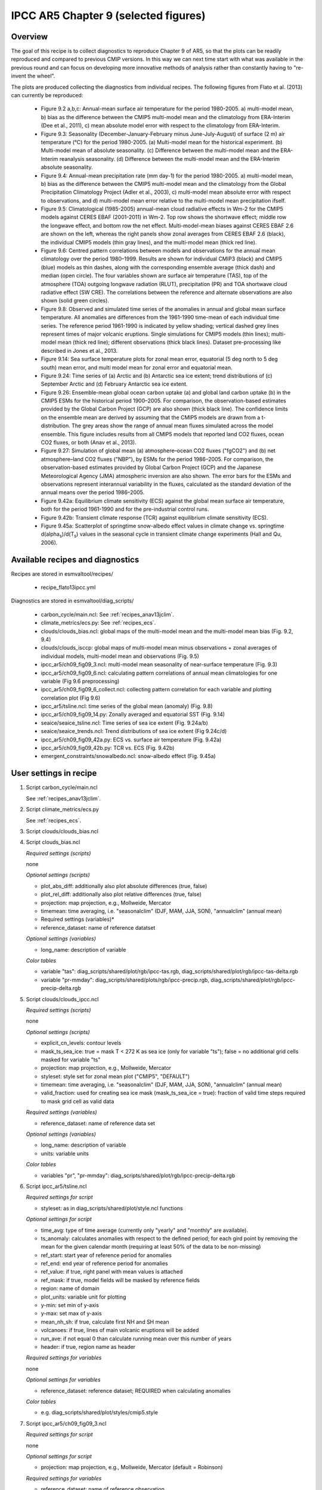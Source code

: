 .. _recipes_flato13ipcc:

IPCC AR5 Chapter 9 (selected figures)
=====================================

Overview
--------

The goal of this recipe is to collect diagnostics to reproduce Chapter 9 of AR5,
so that the plots can be readily reproduced and compared to previous CMIP
versions. In this way we can next time start with what was available in the
previous round and can focus on developing more innovative methods of analysis
rather than constantly having to "re-invent the wheel".

The plots are produced collecting the diagnostics from individual recipes. The
following figures from Flato et al. (2013) can currently be reproduced:

    * Figure 9.2 a,b,c: Annual-mean surface air temperature for the period
      1980-2005. a) multi-model mean, b) bias as the difference between the
      CMIP5 multi-model mean and the climatology from ERA-Interim
      (Dee et al., 2011), c) mean absolute model error with respect to the
      climatology from ERA-Interim.

    * Figure 9.3: Seasonality (December-January-February minus June-July-August)
      of surface (2 m) air temperature (°C) for the period 1980-2005.
      (a) Multi-model mean for the historical experiment. (b) Multi-model mean
      of absolute seasonality. (c) Difference between the multi-model mean
      and the ERA-Interim reanalysis seasonality. (d) Difference between the
      multi-model mean and the ERA-Interim absolute seasonality.

    * Figure 9.4: Annual-mean precipitation rate (mm day-1) for the period
      1980-2005. a) multi-model mean, b) bias as the difference between the
      CMIP5 multi-model mean and the climatology from the Global Precipitation
      Climatology Project (Adler et al., 2003), c) multi-model mean absolute
      error with respect to observations, and d) multi-model mean error
      relative to the multi-model mean precipitation ifself.

    * Figure 9.5: Climatological (1985-2005) annual-mean cloud radiative
      effects in Wm-2 for the CMIP5 models against CERES EBAF (2001-2011) in
      Wm-2. Top row shows the shortwave effect; middle row the longwave effect,
      and bottom row the net effect. Multi-model-mean biases against CERES
      EBAF 2.6 are shown on the left, whereas the right panels show zonal
      averages from CERES EBAF 2.6 (black), the individual CMIP5 models (thin
      gray lines), and the multi-model mean (thick red line).

    * Figure 9.6: Centred pattern correlations between models and observations 
      for the annual mean climatology over the period 1980–1999. Results are 
      shown for individual CMIP3 (black) and CMIP5 (blue) models as thin 
      dashes, along with the corresponding ensemble average (thick dash) and 
      median (open circle). The four variables shown are surface air 
      temperature (TAS), top of the atmosphere (TOA) outgoing longwave 
      radiation (RLUT), precipitation (PR) and TOA shortwave cloud radiative 
      effect (SW CRE). The correlations between the reference and alternate 
      observations are also shown (solid green circles).

    * Figure 9.8: Observed and simulated time series of the anomalies in annual
      and global mean surface temperature. All anomalies are differences from
      the 1961-1990 time-mean of each individual time series. The reference
      period 1961-1990 is indicated by yellow shading; vertical dashed grey
      lines represent times of major volcanic eruptions. Single simulations
      for CMIP5 models (thin lines); multi-model mean (thick red line);
      different observations (thick black lines). Dataset pre-processing like
      described in Jones et al., 2013.

    * Figure 9.14: Sea surface temperature plots for zonal mean error, equatorial
      (5 deg north to 5 deg south) mean error, and multi model mean for zonal error
      and equatorial mean.

    * Figure 9.24: Time series of (a) Arctic and (b) Antarctic sea ice extent;
      trend distributions of (c) September Arctic and (d) February Antarctic
      sea ice extent.

    * Figure 9.26: Ensemble-mean global ocean carbon uptake (a) and global land
      carbon uptake (b) in the CMIP5 ESMs for the historical period 1900–2005.
      For comparison, the observation-based estimates provided by the Global
      Carbon Project (GCP) are also shown (thick black line). The confidence
      limits on the ensemble mean are derived by assuming that the CMIP5 models
      are drawn from a t-distribution. The grey areas show the range of annual mean
      fluxes simulated across the model ensemble. This figure includes results
      from all CMIP5 models that reported land CO2 fluxes, ocean CO2 fluxes, or
      both (Anav et al., 2013).

    * Figure 9.27: Simulation of global mean (a) atmosphere–ocean CO2 fluxes
      ("fgCO2") and (b) net atmosphere–land CO2 fluxes ("NBP"), by ESMs for the
      period 1986–2005. For comparison, the observation-based estimates
      provided by Global Carbon Project (GCP) and the Japanese Meteorological
      Agency (JMA) atmospheric inversion are also shown. The error bars for the
      ESMs and observations represent interannual variability in the fluxes,
      calculated as the standard deviation of the annual means over the period
      1986–2005.

    * Figure 9.42a: Equilibrium climate sensitivity (ECS) against the global
      mean surface air temperature, both for the period 1961-1990 and for the
      pre-industrial control runs.

    * Figure 9.42b: Transient climate response (TCR) against equilibrium climate
      sensitivity (ECS).

    * Figure 9.45a: Scatterplot of springtime snow-albedo effect values in climate
      change vs. springtime d(alpha\ :sub:`s`\)/d(T\ :sub:`s`\) values in the seasonal
      cycle in transient climate change experiments (Hall and Qu, 2006).

Available recipes and diagnostics
---------------------------------

Recipes are stored in esmvaltool/recipes/

    * recipe_flato13ipcc.yml

Diagnostics are stored in esmvaltool/diag_scripts/

    * carbon_cycle/main.ncl: See :ref:`recipes_anav13jclim`.
    * climate_metrics/ecs.py: See :ref:`recipes_ecs`.
    * clouds/clouds_bias.ncl: global maps of the multi-model mean and the multi-model
      mean bias (Fig. 9.2, 9.4)
    * clouds/clouds_isccp: global maps of multi-model mean minus observations + zonal
      averages of individual models, multi-model mean and observations (Fig. 9.5)
    * ipcc_ar5/ch09_fig09_3.ncl: multi-model mean seasonality of near-surface
      temperature (Fig. 9.3)
    * ipcc_ar5/ch09_fig09_6.ncl: calculating pattern correlations of annual mean
      climatologies for one variable (Fig 9.6 preprocessing)
    * ipcc_ar5/ch09_fig09_6_collect.ncl: collecting pattern correlation for each 
      variable and plotting correlation plot (Fig 9.6)
    * ipcc_ar5/tsline.ncl: time series of the global mean (anomaly) (Fig. 9.8)
    * ipcc_ar5/ch09_fig09_14.py: Zonally averaged and equatorial SST (Fig. 9.14)
    * seaice/seaice_tsline.ncl: Time series of sea ice extent (Fig. 9.24a/b)
    * seaice/seaice_trends.ncl: Trend distributions of sea ice extent (Fig 9.24c/d)
    * ipcc_ar5/ch09_fig09_42a.py: ECS vs. surface air temperature (Fig. 9.42a)
    * ipcc_ar5/ch09_fig09_42b.py: TCR vs. ECS (Fig. 9.42b)
    * emergent_constraints/snowalbedo.ncl: snow-albedo effect (Fig. 9.45a)

User settings in recipe
-----------------------

#. Script carbon_cycle/main.ncl

   See :ref:`recipes_anav13jclim`.

#. Script climate_metrics/ecs.py

   See :ref:`recipes_ecs`.

#. Script clouds/clouds_bias.ncl

#. Script clouds_bias.ncl

   *Required settings (scripts)*

   none

   *Optional settings (scripts)*

   * plot_abs_diff: additionally also plot absolute differences (true, false)
   * plot_rel_diff: additionally also plot relative differences (true, false)
   * projection: map projection, e.g., Mollweide, Mercator
   * timemean: time averaging, i.e. "seasonalclim" (DJF, MAM, JJA, SON),
     "annualclim" (annual mean)

   * Required settings (variables)*

   * reference_dataset: name of reference datatset

   *Optional settings (variables)*

   * long_name: description of variable

   *Color tables*

   * variable "tas": diag_scripts/shared/plot/rgb/ipcc-tas.rgb,
     diag_scripts/shared/plot/rgb/ipcc-tas-delta.rgb
   * variable "pr-mmday": diag_scripts/shared/plots/rgb/ipcc-precip.rgb,
     diag_scripts/shared/plot/rgb/ipcc-precip-delta.rgb

#. Script clouds/clouds_ipcc.ncl

   *Required settings (scripts)*

   none

   *Optional settings (scripts)*

   * explicit_cn_levels: contour levels
   * mask_ts_sea_ice: true = mask T < 272 K as sea ice (only for variable "ts");
     false = no additional grid cells masked for variable "ts"
   * projection: map projection, e.g., Mollweide, Mercator
   * styleset: style set for zonal mean plot ("CMIP5", "DEFAULT")
   * timemean: time averaging, i.e. "seasonalclim" (DJF, MAM, JJA, SON),
     "annualclim" (annual mean)
   * valid_fraction: used for creating sea ice mask (mask_ts_sea_ice = true):
     fraction of valid time steps required to mask grid cell as valid data

   *Required settings (variables)*

   * reference_dataset:  name of reference data set

   *Optional settings (variables)*

   * long_name: description of variable
   * units: variable units

   *Color tables*

   * variables "pr", "pr-mmday": diag_scripts/shared/plot/rgb/ipcc-precip-delta.rgb

#. Script ipcc_ar5/tsline.ncl

   *Required settings for script*

   * styleset: as in diag_scripts/shared/plot/style.ncl functions

   *Optional settings for script*

   * time_avg: type of time average (currently only "yearly" and "monthly" are
     available).
   * ts_anomaly: calculates anomalies with respect to the defined period; for
     each gird point by removing the mean for the given calendar month
     (requiring at least 50% of the data to be non-missing)
   * ref_start: start year of reference period for anomalies
   * ref_end: end year of reference period for anomalies
   * ref_value: if true, right panel with mean values is attached
   * ref_mask: if true, model fields will be masked by reference fields
   * region: name of domain
   * plot_units: variable unit for plotting
   * y-min: set min of y-axis
   * y-max: set max of y-axis
   * mean_nh_sh: if true, calculate first NH and SH mean
   * volcanoes: if true, lines of main volcanic eruptions will be added
   * run_ave: if not equal 0 than calculate running mean over this number of
     years
   * header: if true, region name as header

   *Required settings for variables*

   none

   *Optional settings for variables*

   * reference_dataset: reference dataset; REQUIRED when calculating
     anomalies

   *Color tables*

   * e.g. diag_scripts/shared/plot/styles/cmip5.style

#. Script ipcc_ar5/ch09_fig09_3.ncl

   *Required settings for script*

   none

   *Optional settings for script*

   * projection: map projection, e.g., Mollweide, Mercator (default = Robinson)

   *Required settings for variables*
 
   * reference_dataset: name of reference observation

   *Optional settings for variables*

   * map_diff_levels: explicit contour levels for plotting

#. Script ipcc_ar5/ch09_fig09_6.ncl

   *Required settings for variables*
 
   * reference_dataset: name of reference observation

   *Optional settings for variables*

   * alternative_dataset: name of alternative observations

#. Script ipcc_ar5/ch09_fig09_6_collect.ncl

   *Required settings for script*

   none

   *Optional settings for script*

   * diag_order: List of diagnostic names in the order variables
     should appear on x-axis

#. Script seaice/seaice_trends.ncl

   *Required settings (scripts)*

   * month: selected month (1, 2, ..., 12) or annual mean ("A")
   * region: region to be analyzed ( "Arctic" or "Antarctic")

   *Optional settings (scripts)*

   * fill_pole_hole: fill observational hole at North pole, Default: False

   *Optional settings (variables)*

   * ref_model: array of references plotted as vertical lines

#. Script seaice/seaice_tsline.ncl

   *Required settings (scripts)*

   * region: Arctic, Antarctic
   * month: annual mean (A), or month number (3 = March, for Antarctic; 9 = September for Arctic)

   *Optional settings (scripts)*

   * styleset: for plot_type cycle only (cmip5, cmip6, default)
   * multi_model_mean: plot multi-model mean and standard deviation (default: False)
   * EMs_in_lg: create a legend label for individual ensemble members (default: False)
   * fill_pole_hole: fill polar hole (typically in satellite data) with sic = 1 (default: False)

#. Script ipcc_ar5/ch09_fig09_42a.py

   *Required settings for script*

   none

   *Optional settings for script*

   * axes_functions: :obj:`dict` containing methods executed for the plot's
     :class:`matplotlib.axes.Axes` object.
   * dataset_style: name of the style file (located in
     :mod:`esmvaltool.diag_scripts.shared.plot.styles_python`).
   * matplotlib_style: name of the matplotlib style file (located in
     :mod:`esmvaltool.diag_scripts.shared.plot.styles_python.matplotlib`).
   * save: :obj:`dict` containing keyword arguments for the function
     :func:`matplotlib.pyplot.savefig`.
   * seaborn_settings: Options for seaborn's ``set()`` method (affects all
     plots), see https://seaborn.pydata.org/generated/seaborn.set.html.

#. Script ipcc_ar5/ch09_fig09_42b.py

   *Required settings for script*

   none

   *Optional settings for script*

   * dataset_style: name of the style file (located in
     :mod:`esmvaltool.diag_scripts.shared.plot.styles_python`).
   * log_x: Apply logarithm to X axis (ECS).
   * log_y: Apply logarithm to Y axis (TCR).
   * seaborn_settings: Options for seaborn's ``set()`` method (affects all
     plots), see https://seaborn.pydata.org/generated/seaborn.set.html.

#. Script emergent_constraints/snowalbedo.ncl

   *Required settings for script*

   * exp_presentday: name of present-day experiment (e.g. "historical")
   * exp_future: name of climate change experiment (e.g. "rcp45")

   *Optional settings for script*

   * diagminmax: observational uncertainty (min and max)
   * legend_outside: create extra file with legend (true, false)
   * styleset: e.g. "CMIP5" (if not set, this diagnostic will create its own
     color table and symbols for plotting)
   * suffix: string to be added to output filenames
   * xmax: upper limit of x-axis (default = automatic)
   * xmin: lower limit of x-axis (default = automatic)
   * ymax: upper limit of y-axis (default = automatic)
   * ymin: lower limit of y-axis (default = automatic)

   *Required settings for variables*

   * ref_model: name of reference data set

   *Optional settings for variables*

   none

Variables
---------

* areacello (fx, longitude latitude)
* fgco2 (ocean, monthly mean, longitude latitude time)
* nbp (ocean, monthly mean, longitude latitude time)
* pr (atmos, monthly mean, longitude latitude time)
* rlut, rlutcs (atmos, monthly mean, longitude latitude time)
* rsdt (atmos, monthly mean, longitude latitude time)
* rsuscs, rsdscs (atmos, monthly mean, longitude latitude time)
* rsut, rsutcs (atmos, monthly mean, longitude latitude time)
* sic (ocean-ice, monthly mean, longitude latitude time)
* tas (atmos, monthly mean, longitude latitude time)
* tos (ocean, monthly mean, longitude, latitude, time)


Observations and reformat scripts
---------------------------------

*Note: (1) obs4mips data can be used directly without any preprocessing;
(2) see headers of reformat scripts for non-obs4mips data for download
instructions.*

* CERES-EBAF (rlut, rlutcs, rsut, rsutcs - obs4mips)
* ERA-Interim (tas, ta, ua, va, zg, hus - esmvaltool/cmorizers/obs/cmorize_obs_ERA-Interim.ncl)
* GCP (fgco2, nbp - esmvaltool/cmorizers/obs/cmorize_obs_gcp.py)
* GPCP-SG (pr - obs4mips)
* JMA-TRANSCOM (fgco2, nbp - esmvaltool/cmorizers/obs/cmorize_obs_jma_transcom.py)
* HadCRUT4 (tas - esmvaltool/cmorizers/obs/cmorize_obs_hadcrut4.ncl)
* HadISST (sic, tos - esmvaltool/cmorizers/obs/cmorize_obs_hadisst.ncl)
* ISCCP-FH (rsuscs, rsdscs, rsdt - esmvaltool/cmorizers/obs/cmorize_obs_isccp_fh.ncl)


References
----------

* Flato, G., J. Marotzke, B. Abiodun, P. Braconnot, S.C. Chou, W. Collins, P.
  Cox, F. Driouech, S. Emori, V. Eyring, C. Forest, P. Gleckler, E. Guilyardi,
  C. Jakob, V. Kattsov, C. Reason and M. Rummukainen, 2013: Evaluation of
  Climate Models. In: Climate Change 2013: The Physical Science Basis.
  Contribution of Working Group I to the Fifth Assessment Report of the
  Intergovernmental Panel on Climate Change [Stocker, T.F., D. Qin, G.-K.
  Plattner, M. Tignor, S.K. Allen, J. Boschung, A. Nauels, Y. Xia, V. Bex and
  P.M. Midgley (eds.)]. Cambridge University Press, Cambridge, United Kingdom
  and New York, NY, USA.

* Hall, A., and X. Qu, 2006: Using the current seasonal cycle to constrain
  snow albedo feedback in future climate change, Geophys. Res. Lett., 33,
  L03502, doi:10.1029/2005GL025127.

* Jones et al., 2013: Attribution of observed historical near-surface temperature
  variations to anthropogenic and natural causes using CMIP5 simulations. Journal
  of Geophysical Research: Atmosphere, 118, 4001-4024, doi:10.1002/jgrd.50239.


Example plots
-------------

.. figure::  /recipes/figures/flato13ipcc/fig-9-2.png
   :align:   center

   Figure 9.2 a,b,c: Annual-mean surface air temperature for the period
   1980-2005. a) multi-model mean, b) bias as the difference between the
   CMIP5 multi-model mean and the climatology from ERA-Interim
   (Dee et al., 2011), c) mean absolute model error with respect to the
   climatology from ERA-Interim.

.. figure::  /recipes/figures/flato13ipcc/fig-9-3.png
   :align:   center

   Figure 9.3: Multi model values for seasonality of near-surface temperature,
   from top left to bottom right: mean, mean of absolute seasonality, mean bias
   in seasonality, mean bias in absolute seasonality. Reference dataset:
   ERA-Interim.

.. figure::  /recipes/figures/flato13ipcc/fig-9-4.png
   :align:   center

   Figure 9.4: Annual-mean precipitation rate (mm day-1) for the period
   1980-2005. a) multi-model mean, b) bias as the difference between the
   CMIP5 multi-model mean and the climatology from the Global Precipitation
   Climatology Project (Adler et al., 2003), c) multi-model mean absolute
   error with respect to observations, and d) multi-model mean error
   relative to the multi-model mean precipitation ifself.

.. figure::  /recipes/figures/flato13ipcc/fig-9-5.png
   :align:   center

   Figure 9.5: Climatological (1985-2005) annual-mean cloud radiative
   effects in Wm-2 for the CMIP5 models against CERES EBAF (2001-2011) in
   Wm-2. Top row shows the shortwave effect; middle row the longwave effect,
   and bottom row the net effect. Multi-model-mean biases against CERES
   EBAF 2.6 are shown on the left, whereas the right panels show zonal
   averages from CERES EBAF 2.6 (black), the individual CMIP5 models (thin
   gray lines), and the multi-model mean (thick red line).

.. figure::  /recipes/figures/flato13ipcc/fig-9-6.png
   :align:   center

   Figure 9.6: Centred pattern correlations between models and observations 
   for the annual mean climatology over the period 1980–1999. Results are 
   shown for individual CMIP3 (black) and CMIP5 (blue) models as thin 
   dashes, along with the corresponding ensemble average (thick dash) and 
   median (open circle). The four variables shown are surface air 
   temperature (TAS), top of the atmosphere (TOA) outgoing longwave 
   radiation (RLUT), precipitation (PR) and TOA shortwave cloud radiative 
   effect (SW CRE). The correlations between the reference and alternate 
   observations are also shown (solid green circles).

.. figure::  /recipes/figures/flato13ipcc/fig-9-8.png
   :align:   center

   Figure 9.8: Observed and simulated time series of the anomalies in annual
   and global mean surface temperature. All anomalies are differences from
   the 1961-1990 time-mean of each individual time series. The reference
   period 1961-1990 is indicated by yellow shading; vertical dashed grey
   lines represent times of major volcanic eruptions. Single simulations
   for CMIP5 models (thin lines); multi-model mean (thick red line);
   different observations (thick black lines). Dataset pre-processing like
   described in Jones et al., 2013.

.. figure:: /recipes/figures/flato13ipcc/fig-9-14.png
   :align: center

   Figure 9.14: (a) Zonally averaged sea surface temperature (SST) error
   in CMIP5 models. (b) Equatorial SST error in CMIP5 models. (c) Zonally
   averaged multi-model mean SST error for CMIP5 together with
   inter-model standard deviation (shading). (d) Equatorial multi-model
   mean SST in CMIP5 together with inter-model standard deviation
   (shading) and observations (black).  Model climatologies are derived
   from the 1979-1999 mean of the historical simulations. The Hadley
   Centre Sea Ice and Sea Surface Temperature (HadISST) (Rayner et
   al., 2003) observational climatology for 1979-1999 is used as a
   reference for the error calculation (a), (b), and (c); and for
   observations in (d).

.. figure::  /recipes/figures/seaice/trend_sic_extend_Arctic_September_histogram.png
   :align:   center
   :width:   9cm

   Figure 9.24c: Sea ice extent trend distribution for the Arctic in September.

.. figure::  /recipes/figures/seaice/extent_sic_Arctic_September_1960-2005.png
   :align:   center
   :width:   12cm

   Figure 9.24a: Time series of total sea ice area and extent (accumulated) for the Arctic
   in September including multi-model mean and standard deviation.

.. figure:: /recipes/figures/flato13ipcc/fig-9-26.png
   :align: center

   Figure 9.26 (bottom): Ensemble-mean global land carbon uptake in the CMIP5
   ESMs for the historical period 1900–2005.  For comparison, the
   observation-based estimates provided by the Global Carbon Project (GCP) are
   also shown (black line). The confidence limits on the ensemble mean are
   derived by assuming that the CMIP5 models come from a t-distribution. The
   grey areas show the range of annual mean fluxes simulated across the model
   ensemble.

.. figure:: /recipes/figures/flato13ipcc/fig-9-27.png
   :align: center

   Figure 9.27 (top): Simulation of global mean atmosphere–ocean CO2 fluxes
   ("fgCO2") by ESMs for the period 1986–2005. For comparison, the
   observation-based estimates provided by Global Carbon Project (GCP) are also
   shown. The error bars for the ESMs and observations represent interannual
   variability in the fluxes, calculated as the standard deviation of the
   annual means over the period 1986–2005.

.. figure:: /recipes/figures/flato13ipcc/fig-9-42a.png
   :align: center

   Figure 9.42a: Equilibrium climate sensitivity (ECS) against the global mean
   surface air temperature of CMIP5 models, both for the period 1961-1990
   (larger symbols) and for the pre-industrial control runs (smaller symbols).

.. figure:: /recipes/figures/flato13ipcc/fig-9-42b.png
   :align: center

   Figure 9.42b: Transient climate response (TCR) against equilibrium climate
   sensitivity (ECS) for CMIP5 models.

.. figure:: /recipes/figures/flato13ipcc/fig-9-45a.png
   :align: center

   Figure 9.45a: Scatterplot of springtime snow-albedo effect values in climate
   change vs. springtime :math:`\Delta \alpha_s`/:math:`\Delta T_s` values in
   the seasonal cycle in transient climate change experiments (CMIP5 historical
   experiments: 1901-2000, RCP4.5 experiments: 2101-2200).

